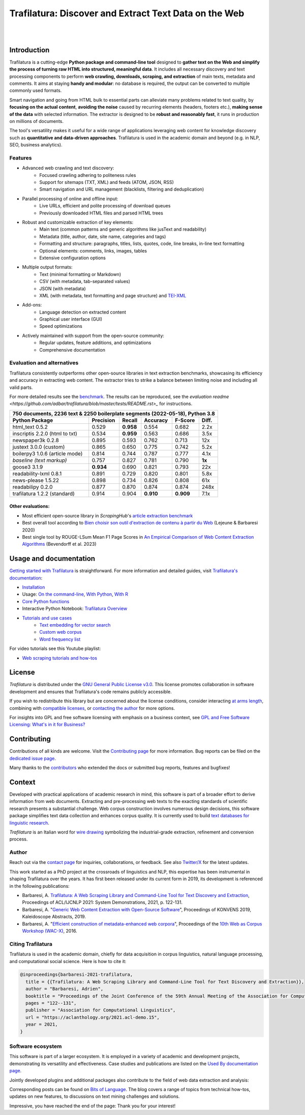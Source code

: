Trafilatura: Discover and Extract Text Data on the Web
======================================================


.. image:: https://raw.githubusercontent.com/adbar/trafilatura/master/docs/trafilatura-logo.png
   :alt: Trafilatura Logo
   :align: center
   :width: 60%

|

.. image:: https://img.shields.io/pypi/v/trafilatura.svg
    :target: https://pypi.python.org/pypi/trafilatura
    :alt: Python package

.. image:: https://img.shields.io/pypi/pyversions/trafilatura.svg
    :target: https://pypi.python.org/pypi/trafilatura
    :alt: Python versions

.. image:: https://readthedocs.org/projects/trafilatura/badge/?version=latest
    :target: http://trafilatura.readthedocs.org/en/latest/?badge=latest
    :alt: Documentation Status

.. image:: https://img.shields.io/codecov/c/github/adbar/trafilatura.svg
    :target: https://codecov.io/gh/adbar/trafilatura
    :alt: Code Coverage

.. image:: https://static.pepy.tech/badge/trafilatura/month
    :target: https://pepy.tech/project/trafilatura
    :alt: Downloads

.. image:: https://img.shields.io/badge/DOI-10.18653%2Fv1%2F2021.acl--demo.15-blue
    :target: https://aclanthology.org/2021.acl-demo.15/
    :alt: Reference DOI: 10.18653/v1/2021.acl-demo.15

|

.. image:: https://raw.githubusercontent.com/adbar/trafilatura/master/docs/trafilatura-demo.gif
    :alt: Demo as GIF image
    :align: center
    :width: 85%
    :target: https://trafilatura.readthedocs.org/


Introduction
------------


Trafilatura is a cutting-edge **Python package and command-line tool** designed to **gather text on the Web and simplify the process of turning raw HTML into structured, meaningful data**. It includes all necessary discovery and text processing components to perform **web crawling, downloads, scraping, and extraction** of main texts, metadata and comments. It aims at staying **handy and modular**: no database is required, the output can be converted to multiple commonly used formats.

Smart navigation and going from HTML bulk to essential parts can alleviate many problems related to text quality, by **focusing on the actual content**, **avoiding the noise** caused by recurring elements (headers, footers etc.), **making sense of the data** with selected information. The extractor is designed to be **robust and reasonably fast**, it runs in production on millions of documents.

The tool's versatility makes it useful for a wide range of applications leveraging web content for knowledge discovery such as **quantitative and data-driven approaches**. Trafilatura is used in the academic domain and beyond (e.g. in NLP, SEO, business analytics).

Features
~~~~~~~~

- Advanced web crawling and text discovery:
   - Focused crawling adhering to politeness rules
   - Support for sitemaps (TXT, XML) and feeds (ATOM, JSON, RSS)
   - Smart navigation and URL management (blacklists, filtering and deduplication)
- Parallel processing of online and offline input:
   - Live URLs, efficient and polite processing of download queues
   - Previously downloaded HTML files and parsed HTML trees
- Robust and customizable extraction of key elements:
   - Main text (common patterns and generic algorithms like jusText and readability)
   - Metadata (title, author, date, site name, categories and tags)
   - Formatting and structure: paragraphs, titles, lists, quotes, code, line breaks, in-line text formatting
   - Optional elements: comments, links, images, tables
   - Extensive configuration options
- Multiple output formats:
   - Text (minimal formatting or Markdown)
   - CSV (with metadata, tab-separated values)
   - JSON (with metadata)
   - XML (with metadata, text formatting and page structure) and `TEI-XML <https://tei-c.org/>`_
- Add-ons:
   - Language detection on extracted content
   - Graphical user interface (GUI)
   - Speed optimizations
- Actively maintained with support from the open-source community:
   - Regular updates, feature additions, and optimizations
   - Comprehensive documentation


Evaluation and alternatives
~~~~~~~~~~~~~~~~~~~~~~~~~~~

Trafilatura consistently outperforms other open-source libraries in text extraction benchmarks, showcasing its efficiency and accuracy in extracting web content. The extractor tries to strike a balance between limiting noise and including all valid parts.

For more detailed results see the `benchmark <https://trafilatura.readthedocs.io/en/latest/evaluation.html>`_. The results can be reproduced, see the `evaluation readme <https://github.com/adbar/trafilatura/blob/master/tests/README.rst>_` for instructions.

=============================== =========  ========== ========= ========= ======
750 documents, 2236 text & 2250 boilerplate segments (2022-05-18), Python 3.8
--------------------------------------------------------------------------------
Python Package                  Precision  Recall     Accuracy  F-Score   Diff.
=============================== =========  ========== ========= ========= ======
html_text 0.5.2                 0.529      **0.958**  0.554     0.682     2.2x
inscriptis 2.2.0 (html to txt)  0.534      **0.959**  0.563     0.686     3.5x
newspaper3k 0.2.8               0.895      0.593      0.762     0.713     12x
justext 3.0.0 (custom)          0.865      0.650      0.775     0.742     5.2x
boilerpy3 1.0.6 (article mode)  0.814      0.744      0.787     0.777     4.1x
*baseline (text markup)*        0.757      0.827      0.781     0.790     **1x**
goose3 3.1.9                    **0.934**  0.690      0.821     0.793     22x
readability-lxml 0.8.1          0.891      0.729      0.820     0.801     5.8x
news-please 1.5.22              0.898      0.734      0.826     0.808     61x
readabilipy 0.2.0               0.877      0.870      0.874     0.874     248x
trafilatura 1.2.2 (standard)    0.914      0.904      **0.910** **0.909** 7.1x
=============================== =========  ========== ========= ========= ======

Other evaluations:
^^^^^^^^^^^^^^^^^^

- Most efficient open-source library in *ScrapingHub*'s `article extraction benchmark <https://github.com/scrapinghub/article-extraction-benchmark>`_
- Best overall tool according to `Bien choisir son outil d'extraction de contenu à partir du Web <https://hal.archives-ouvertes.fr/hal-02768510v3/document>`_ (Lejeune & Barbaresi 2020)
- Best single tool by ROUGE-LSum Mean F1 Page Scores in `An Empirical Comparison of Web Content Extraction Algorithms <https://webis.de/downloads/publications/papers/bevendorff_2023b.pdf>`_ (Bevendorff et al. 2023)


Usage and documentation
-----------------------

`Getting started with Trafilatura <https://trafilatura.readthedocs.io/en/latest/quickstart.html>`_ is straightforward. For more information and detailed guides, visit `Trafilatura's documentation <https://trafilatura.readthedocs.io/>`_:

- `Installation <https://trafilatura.readthedocs.io/en/latest/installation.html>`_
- Usage: `On the command-line <https://trafilatura.readthedocs.io/en/latest/usage-cli.html>`_, `With Python <https://trafilatura.readthedocs.io/en/latest/usage-python.html>`_, `With R <https://trafilatura.readthedocs.io/en/latest/usage-r.html>`_
- `Core Python functions <https://trafilatura.readthedocs.io/en/latest/corefunctions.html>`_
- Interactive Python Notebook: `Trafilatura Overview <docs/Trafilatura_Overview.ipynb>`_
- `Tutorials and use cases <https://trafilatura.readthedocs.io/en/latest/tutorials.html>`_
   - `Text embedding for vector search <https://trafilatura.readthedocs.io/en/latest/tutorial-epsilla.html>`_
   - `Custom web corpus <https://trafilatura.readthedocs.io/en/latest/tutorial0.html>`_
   - `Word frequency list <https://trafilatura.readthedocs.io/en/latest/tutorial1.html>`_

For video tutorials see this Youtube playlist:

- `Web scraping tutorials and how-tos <https://www.youtube.com/watch?v=8GkiOM17t0Q&list=PL-pKWbySIRGMgxXQOtGIz1-nbfYLvqrci>`_


License
-------

*Trafilatura* is distributed under the `GNU General Public License v3.0 <https://github.com/adbar/trafilatura/blob/master/LICENSE>`_. This license promotes collaboration in software development and ensures that Trafilatura's code remains publicly accessible.

If you wish to redistribute this library but are concerned about the license conditions, consider interacting `at arms length <https://www.gnu.org/licenses/gpl-faq.html#GPLInProprietarySystem>`_, combining with `compatible licenses <https://www.gnu.org/licenses/license-list.html#GPLCompatibleLicenses>`_, or `contacting the author <#author>`_ for more options.

For insights into GPL and free software licensing with emphasis on a business context, see `GPL and Free Software Licensing: What's in it for Business? <https://web.archive.org/web/20230127221311/https://www.techrepublic.com/article/gpl-and-free-software-licensing-whats-in-it-for-business/>`_


Contributing
------------

Contributions of all kinds are welcome. Visit the `Contributing page <https://github.com/adbar/trafilatura/blob/master/CONTRIBUTING.md>`_ for more information. Bug reports can be filed on the `dedicated issue page <https://github.com/adbar/trafilatura/issues>`_.

Many thanks to the `contributors <https://github.com/adbar/trafilatura/graphs/contributors>`_ who extended the docs or submitted bug reports, features and bugfixes!


Context
-------

Developed with practical applications of academic research in mind, this software is part of a broader effort to derive information from web documents. Extracting and pre-processing web texts to the exacting standards of scientific research presents a substantial challenge. Web corpus construction involves numerous design decisions, this software package simplifies text data collection and enhances corpus quality. It is currently used to build `text databases for linguistic research <https://www.dwds.de/d/k-web>`_.

*Trafilatura* is an Italian word for `wire drawing <https://en.wikipedia.org/wiki/Wire_drawing>`_ symbolizing the industrial-grade extraction, refinement and conversion process.


Author
~~~~~~

Reach out via the `contact page <https://adrien.barbaresi.eu/>`_ for inquiries, collaborations, or feedback. See also `Twitter/X <https://x.com/adbarbaresi>`_ for the latest updates.

This work started as a PhD project at the crossroads of linguistics and NLP, this expertise has been instrumental in shaping Trafilatura over the years. It has first been released under its current form in 2019, its development is referenced in the following publications:

- Barbaresi, A. `Trafilatura: A Web Scraping Library and Command-Line Tool for Text Discovery and Extraction <https://aclanthology.org/2021.acl-demo.15/>`_, Proceedings of ACL/IJCNLP 2021: System Demonstrations, 2021, p. 122-131.
-  Barbaresi, A. "`Generic Web Content Extraction with Open-Source Software <https://hal.archives-ouvertes.fr/hal-02447264/document>`_", Proceedings of KONVENS 2019, Kaleidoscope Abstracts, 2019.
-  Barbaresi, A. "`Efficient construction of metadata-enhanced web corpora <https://hal.archives-ouvertes.fr/hal-01371704v2/document>`_", Proceedings of the `10th Web as Corpus Workshop (WAC-X) <https://www.sigwac.org.uk/wiki/WAC-X>`_, 2016.


Citing Trafilatura
~~~~~~~~~~~~~~~~~~

Trafilatura is used in the academic domain, chiefly for data acquisition in corpus linguistics, natural language processing, and computational social science. Here is how to cite it:

.. image:: https://img.shields.io/badge/DOI-10.18653%2Fv1%2F2021.acl--demo.15-blue
    :target: https://aclanthology.org/2021.acl-demo.15/
    :alt: Reference DOI: 10.18653/v1/2021.acl-demo.15

.. image:: https://zenodo.org/badge/DOI/10.5281/zenodo.3460969.svg
   :target: https://doi.org/10.5281/zenodo.3460969
   :alt: Zenodo archive DOI: 10.5281/zenodo.3460969

.. code-block:: shell

    @inproceedings{barbaresi-2021-trafilatura,
      title = {{Trafilatura: A Web Scraping Library and Command-Line Tool for Text Discovery and Extraction}},
      author = "Barbaresi, Adrien",
      booktitle = "Proceedings of the Joint Conference of the 59th Annual Meeting of the Association for Computational Linguistics and the 11th International Joint Conference on Natural Language Processing: System Demonstrations",
      pages = "122--131",
      publisher = "Association for Computational Linguistics",
      url = "https://aclanthology.org/2021.acl-demo.15",
      year = 2021,
    }


Software ecosystem
~~~~~~~~~~~~~~~~~~

This software is part of a larger ecosystem. It is employed in a variety of academic and development projects, demonstrating its versatility and effectiveness. Case studies and publications are listed on the `Used By documentation page <https://trafilatura.readthedocs.io/en/latest/used-by.html>`_.

Jointly developed plugins and additional packages also contribute to the field of web data extraction and analysis:


.. image:: https://raw.githubusercontent.com/adbar/htmldate/master/docs/software-ecosystem.png
    :alt: Software ecosystem
    :align: center
    :width: 65%



Corresponding posts can be found on `Bits of Language <https://adrien.barbaresi.eu/blog/tag/trafilatura.html>`_. The blog covers a range of topics from technical how-tos, updates on new features, to discussions on text mining challenges and solutions.

Impressive, you have reached the end of the page: Thank you for your interest!
